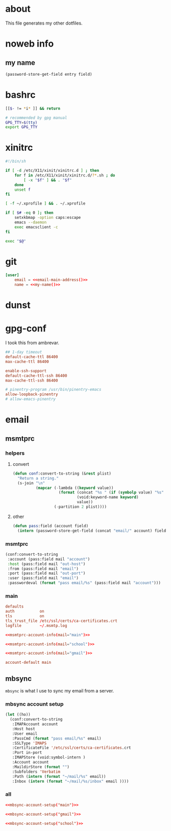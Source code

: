 * about
:PROPERTIES:
:ID:       bf96dec4-c43a-45c9-b5e5-65a68a892355
:END:

This file generates my other dotfiles.

* noweb info
:PROPERTIES:
:ID:       676814ba-1935-482a-ad6a-7f251c598d2e
:END:

** my name
:PROPERTIES:
:ID:       4a2abab7-6824-4fd0-88fb-7cca65528c7c
:END:

#+name: pass
#+begin_src emacs-lisp :tangle no :var entry="" :var field=""
(password-store-get-field entry field)
#+end_src

* bashrc
:PROPERTIES:
:ID:       57c4a0d2-bafa-40ce-ae6a-68074db1a618
:END:

#+begin_src bash :tangle ~/.bashrc
[[$- != *i* ]] && return

# recommended by gpg manual
GPG_TTY=$(tty)
export GPG_TTY
#+end_src

* xinitrc
:PROPERTIES:
:ID:       e3ae25ce-76bd-4d31-b8d4-c7b430460860
:END:

#+begin_src sh :tangle ~/.xinitrc
#!/bin/sh

if [ -d /etc/X11/xinit/xinitrc.d ] ; then
	for f in /etc/X11/xinit/xinitrc.d/?*.sh ; do
		[ -x "$f" ] && . "$f"
	done
	unset f
fi

[ -f ~/.xprofile ] && . ~/.xprofile

if [ $# -eq 0 ]; then
    setxkbmap -option caps:escape
	emacs --daemon
	exec emacsclient -c
fi

exec "$@"
#+end_src

* git
:PROPERTIES:
:ID:       520ce874-e7af-4ae7-8ac8-b2a91490aa99
:END:

#+begin_src conf :tangle no
[user]
	email = <<email-main-address()>>
	name = <<my-name()>>
#+end_src

* dunst
:PROPERTIES:
:ID:       65be56f1-48e8-40c1-9542-0732977ebe12
:END:

* gpg-conf
:PROPERTIES:
:ID:       25bb9597-94d0-44af-8da0-86b9505d1491
:END:

I took this from ambrevar.

#+begin_src conf :tangle ~/.gnupg/gpg-agent.conf
## 1-day timeout
default-cache-ttl 86400
max-cache-ttl 86400

enable-ssh-support
default-cache-ttl-ssh 86400
max-cache-ttl-ssh 86400

# pinentry-program /usr/bin/pinentry-emacs
allow-loopback-pinentry
# allow-emacs-pinentry
#+end_src

* email
:PROPERTIES:
:ID:       121f6bc5-23ed-465f-90c5-9d11db715ff6
:END:

** msmtprc
:PROPERTIES:
:ID:       1747ff3c-0fa4-4cb9-9b80-324bc0877dfb
:END:

*** helpers
:PROPERTIES:
:ID:       04332f62-7554-477d-a6a3-d6f5a93317aa
:END:

**** convert
:PROPERTIES:
:ID:       67ecf9f7-8c43-4538-b581-d3a363ff8eec
:END:

#+begin_src emacs-lisp :tangle no
(defun conf:convert-to-string (&rest plist)
  "Return a string."
  (s-join "\n"
          (mapcar (-lambda ((keyword value))
                    (format (concat "%s " (if (symbolp value) "%s" "%S"))
                            (void:keyword-name keyword)
                            value))
                  (-partition 2 plist))))
#+end_src

**** other
:PROPERTIES:
:ID:       7cf3bbbd-b121-45f1-ac75-4edc0a4e4cd0
:END:

#+begin_src emacs-lisp :tangle no
(defun pass:field (account field)
  (intern (password-store-get-field (concat "email/" account) field)))
#+end_src

*** msmtprc
:PROPERTIES:
:ID:       7f888dc8-1c41-478c-accd-6a038a96ec3c
:END:

#+name: msmtprc-account-info
#+begin_src emacs-lisp :var mail="main" :tangle no
(conf:convert-to-string
 :account (pass:field mail "account")
 :host (pass:field mail "out-host")
 :from (pass:field mail "email")
 :port (pass:field mail "out-port")
 :user (pass:field mail "email")
 :passwordeval (format "pass email/%s" (pass:field mail "account")))
#+end_src

*** main
:PROPERTIES:
:ID:       537fb697-f84c-46d7-80ac-0745ec3bddb1
:END:

#+begin_src conf :noweb tangle :tangle ~/.msmtprc
defaults
auth           on
tls            on
tls_trust_file /etc/ssl/certs/ca-certificates.crt
logfile        ~/.msmtp.log

<<msmtprc-account-info(mail="main")>>

<<msmtprc-account-info(mail="school")>>

<<msmtprc-account-info(mail="gmail")>>

account-default main
#+end_src

** mbsync
:PROPERTIES:
:ID:       3d5d4928-f61b-4492-afd9-2f90c9d737c4
:END:

=mbsync= is what I use to sync my email from a server.

*** mbsync account setup
:PROPERTIES:
:ID:       1e503ace-8af6-46a1-9ec0-62cef1372adf
:END:

#+begin_src emacs-lisp :tangle no :var email="main"
(let ((ho))
  (conf:convert-to-string
   :IMAPAccount account
   :Host host
   :User email
   :PassCmd (format "pass email/%s" email)
   :SSLType 'IMAPS
   :CertificateFile '/etc/ssl/certs/ca-certificates.crt
   :Port in-port
   :IMAPStore (void:symbol-intern )
   :Account account
   :MaildirStore (format "")
   :Subfolders 'Verbatim
   :Path (intern (format "~/mail/%s" email))
   :Inbox (intern (format "~/mail/%s/inbox" email ))))
#+end_src

*** all
:PROPERTIES:
:ID:       3f5d8401-2090-45d8-928d-c8aa7eee32a7
:END:

#+begin_src conf :tangle ~/.mbsyncrc
<<mbsync-account-setup("main")>>

<<mbsync-account-setup("gmail")>>

<<mbsync-account-setup("school")>>
#+end_src
